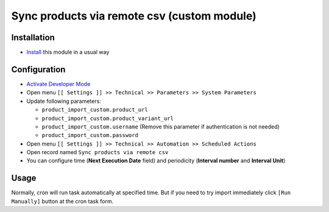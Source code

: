 ==============================================
 Sync products via remote csv (custom module)
==============================================

Installation
============

* `Install <https://odoo-development.readthedocs.io/en/latest/odoo/usage/install-module.html>`__ this module in a usual way

Configuration
=============

* `Activate Developer Mode <https://odoo-development.readthedocs.io/en/latest/odoo/usage/debug-mode.html>`__
* Open menu ``[[ Settings ]] >> Technical >> Parameters >> System Parameters``
* Update following parameters:

  * ``product_import_custom.product_url``
  * ``product_import_custom.product_variant_url``
  * ``product_import_custom.username`` (Remove this parameter if authentication is not needed)
  * ``product_import_custom.password``

* Open menu ``[[ Settings ]] >> Technical >> Automation >> Scheduled Actions``
* Open record named ``Sync products via remote csv``
* You can configure time (**Next Execution Date** field) and periodicity (**Interval number** and **Interval Unit**)

Usage
=====

Normally, cron will run task automatically at specified time. But if you need to try import immediately click ``[Run Manually]`` button at the cron task form.
